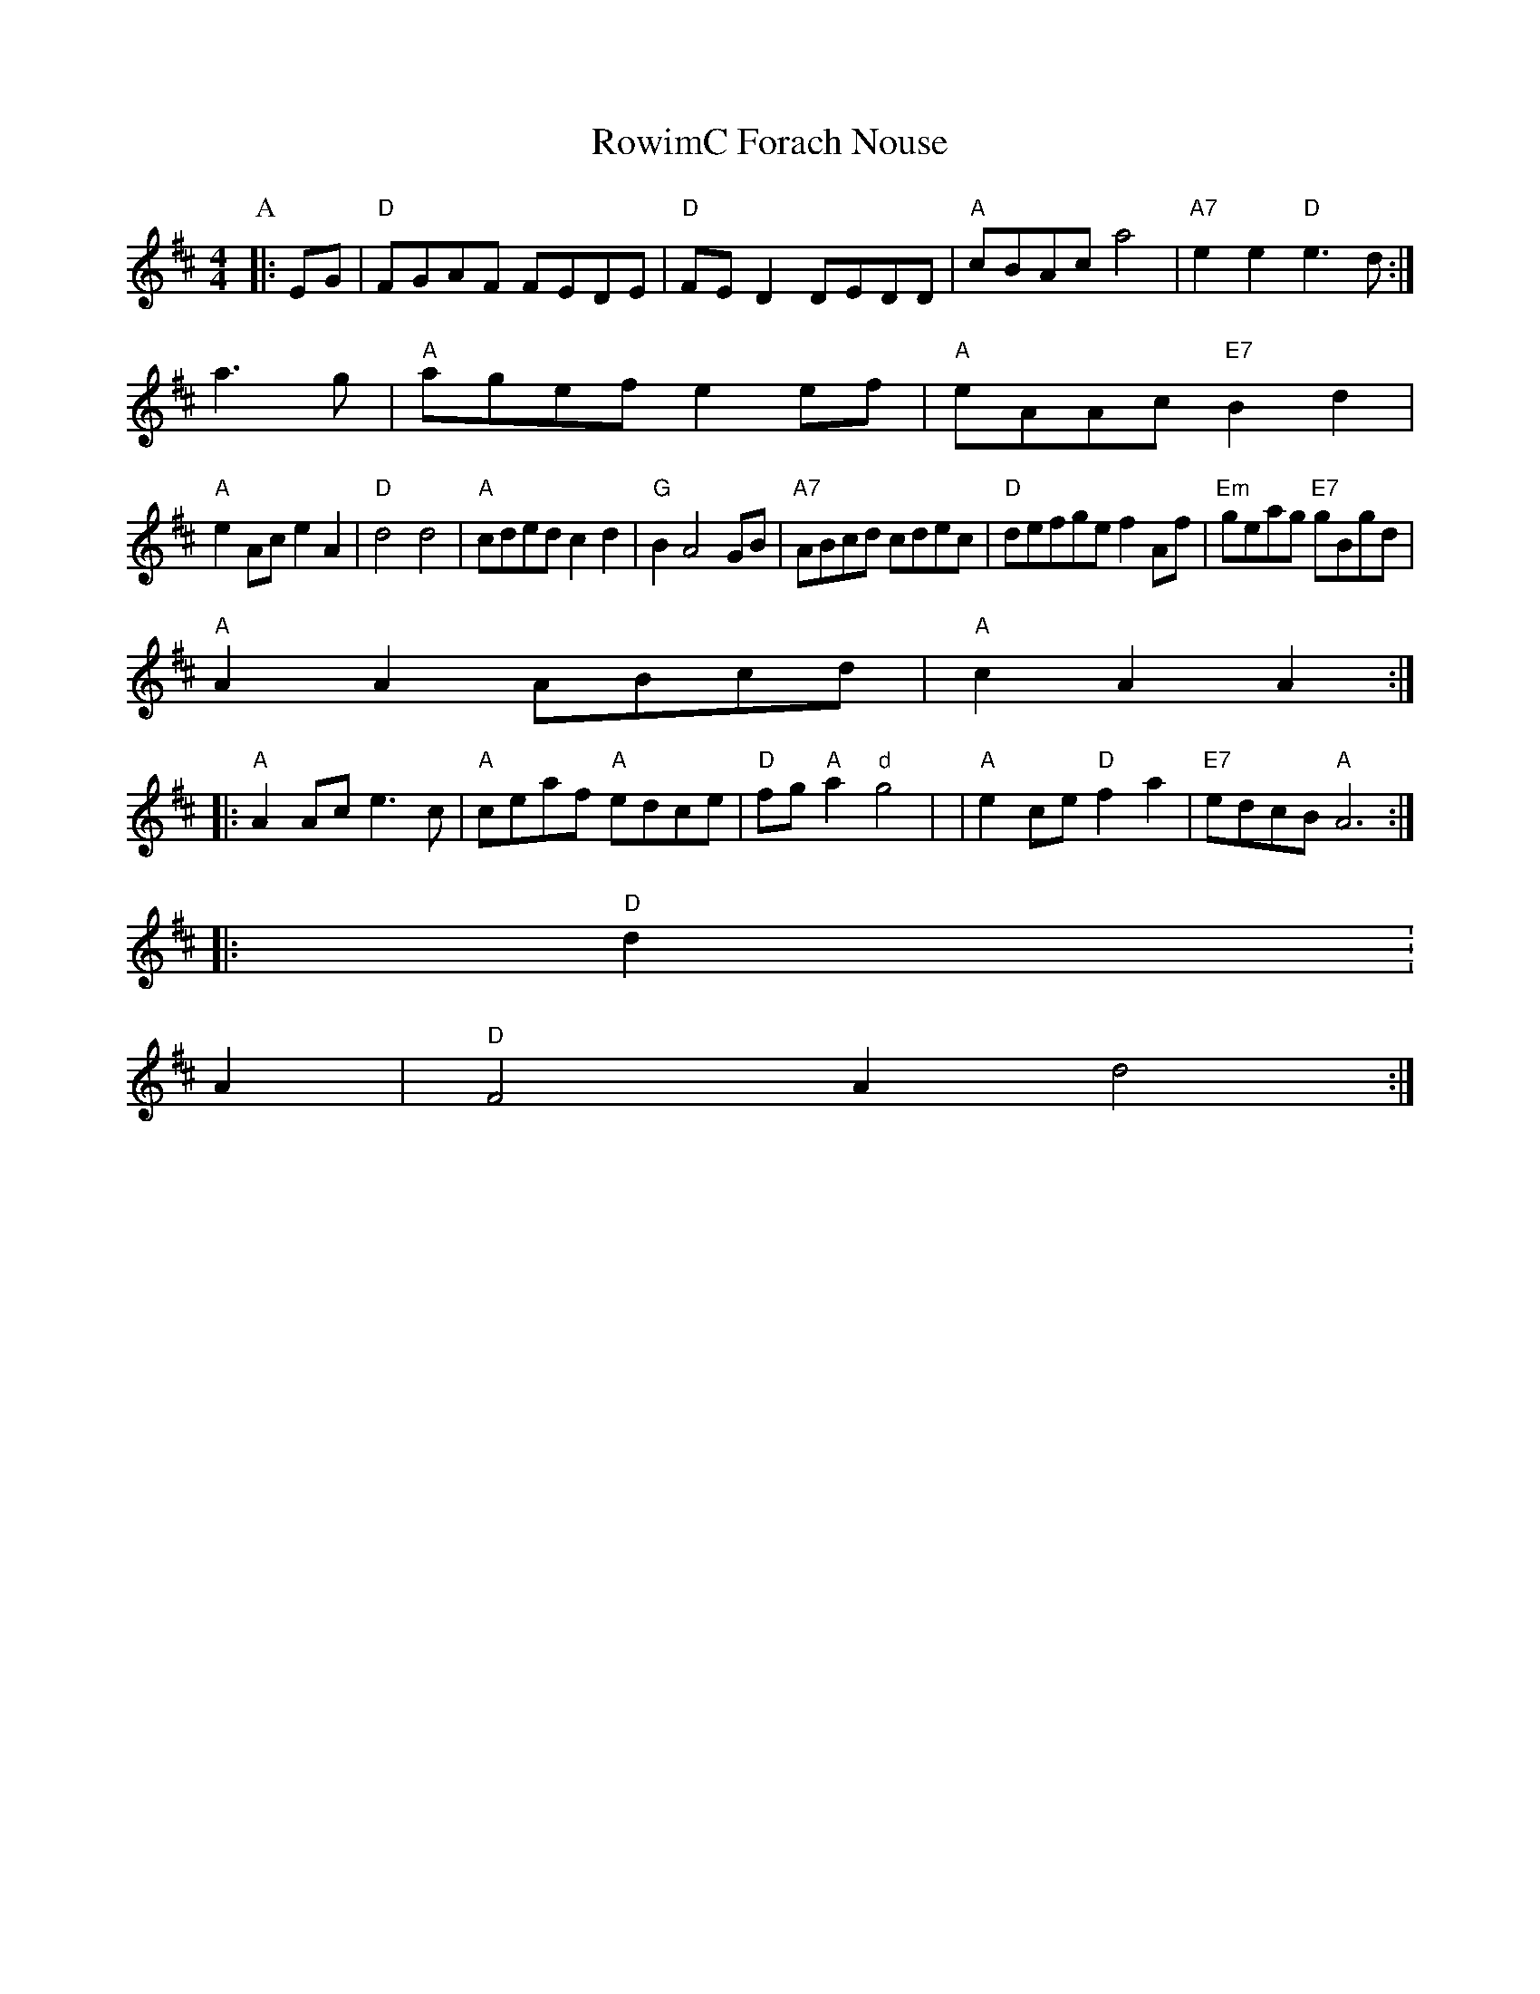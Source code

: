 X: 306
T:RowimC Forach Nouse
% Nottingham Music Database
S:Lesley Dolman, via EF
M:4/4
L:1/4
K:D
P:A
|:E/2G/2|"D"F/2G/2A/2F/2 F/2E/2D/2E/2|"D"F/2E/2D D/2E/2D/2D/2|"A"c/2B/2A/2c/2 a2|"A7"ee "D"e3/2d/2:|
a3/2g/2|"A"a/2g/2e/2f/2 ee/2f/2|"A"e/2A/2A/2c/2 "E7"Bd|
"A"eA/2c/2 eA|"D"d2 d2|"A"c/2d/2e/2d/2 cd|"G"BA2G/2B/2|"A7"A/2B/2c/2d/2 c/2d/2e/2c/2|\
"D"d/2e/2f/2g/2e/2 fA/2f/2|\
"Em"g/2e/2a/2g/2 "E7"g/2B/2g/2d/2|
"A"AA A/2B/2c/2d/2|"A"cA A::
"A"AA/2c/2 e3/2c/2|"A"c/2e/2a/2f/2 "A"e/2d/2c/2e/2|"D"f/2g/2"A"a "d"g2|\
|"A"ec/2e/2 "D"fa|"E7"e/2d/2c/2B/2 "A"A3::
"D"d\.:
A|"D"F2A d2:|
P:\
|

